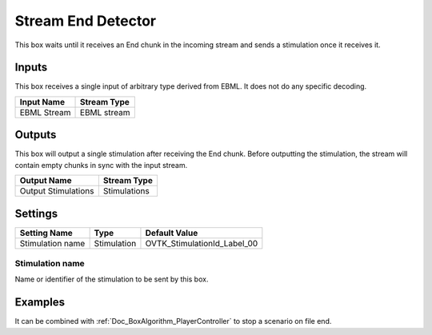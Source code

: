 .. _Doc_BoxAlgorithm_StreamEndDetector:

Stream End Detector
===================

This box waits until it receives an End chunk in the incoming stream and sends
a stimulation once it receives it.


.. _Doc_BoxAlgorithm_StreamEndDetector_Inputs:

Inputs
------

This box receives a single input of arbitrary type derived from EBML. It does
not do any specific decoding.

.. csv-table::
   :header: "Input Name", "Stream Type"

   "EBML Stream", "EBML stream"


.. _Doc_BoxAlgorithm_StreamEndDetector_Outputs:

Outputs
-------

This box will output a single stimulation after receiving the End chunk. Before
outputting the stimulation, the stream will contain empty chunks in sync with
the input stream.

.. csv-table::
   :header: "Output Name", "Stream Type"

   "Output Stimulations", "Stimulations"


.. _Doc_BoxAlgorithm_StreamEndDetector_Settings:

Settings
--------

.. csv-table::
   :header: "Setting Name", "Type", "Default Value"

   "Stimulation name", "Stimulation", "OVTK_StimulationId_Label_00"

.. _Doc_BoxAlgorithm_StreamEndDetector_Setting_1:

Stimulation name
~~~~~~~~~~~~~~~~

Name or identifier of the stimulation to be sent by this box.

.. _Doc_BoxAlgorithm_StreamEndDetector_Examples:

Examples
--------

It can be combined with :ref:`Doc_BoxAlgorithm_PlayerController` to stop a
scenario on file end.


